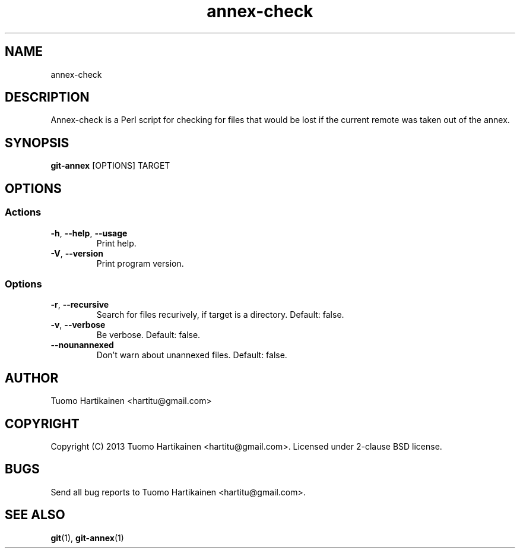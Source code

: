 .TH annex-check 1 "5 May 2013" "Version 0.2"

.SH NAME
annex-check

.SH DESCRIPTION
Annex-check is a Perl script for checking for files that would be lost if the
current remote was taken out of the annex.

.SH SYNOPSIS
.B git-annex
[OPTIONS] TARGET

.SH OPTIONS
.SS Actions
.TP
.BR -h ", " --help ", " --usage
Print help.
.TP
.BR -V ", " --version
Print program version.
.SS Options
.TP
.BR -r ", " --recursive
Search for files recurively, if target is a directory. Default: false.
.TP
.BR -v ", " --verbose
Be verbose. Default: false.
.TP
.BR --nounannexed
Don't warn about unannexed files. Default: false.

.SH AUTHOR
Tuomo Hartikainen <hartitu@gmail.com>

.SH COPYRIGHT
Copyright (C) 2013 Tuomo Hartikainen <hartitu@gmail.com>. Licensed under
2-clause BSD license.

.SH BUGS
Send all bug reports to Tuomo Hartikainen <hartitu@gmail.com>.

.SH "SEE ALSO"
.BR git (1),
.BR git-annex (1)

